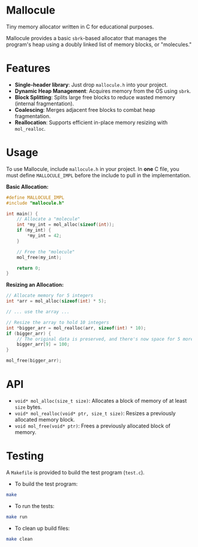 * Mallocule

Tiny memory allocator written in C for educational purposes.

Mallocule provides a basic ~sbrk~-based allocator that manages the program's heap using a doubly linked list of memory blocks, or "molecules."

* Features

- *Single-header library*: Just drop ~mallocule.h~ into your project.
- *Dynamic Heap Management*: Acquires memory from the OS using ~sbrk~.
- *Block Splitting*: Splits large free blocks to reduce wasted memory (internal fragmentation).
- *Coalescing*: Merges adjacent free blocks to combat heap fragmentation.
- *Reallocation*: Supports efficient in-place memory resizing with ~mol_realloc~.

* Usage

To use Mallocule, include ~mallocule.h~ in your project. In *one* C file, you must define ~MALLOCULE_IMPL~ before the include to pull in the implementation.

**Basic Allocation:**
#+BEGIN_SRC c
#define MALLOCULE_IMPL
#include "mallocule.h"

int main() {
    // Allocate a "molecule"
    int *my_int = mol_alloc(sizeof(int));
    if (my_int) {
        *my_int = 42;
    }

    // Free the "molecule"
    mol_free(my_int);

    return 0;
}
#+END_SRC

**Resizing an Allocation:**
#+BEGIN_SRC c
// Allocate memory for 5 integers
int *arr = mol_alloc(sizeof(int) * 5);

// ... use the array ...

// Resize the array to hold 10 integers
int *bigger_arr = mol_realloc(arr, sizeof(int) * 10);
if (bigger_arr) {
    // The original data is preserved, and there's now space for 5 more.
    bigger_arr[9] = 100;
}

mol_free(bigger_arr);
#+END_SRC

* API

- ~void* mol_alloc(size_t size)~: Allocates a block of memory of at least ~size~ bytes.
- ~void* mol_realloc(void* ptr, size_t size)~: Resizes a previously allocated memory block.
- ~void mol_free(void* ptr)~: Frees a previously allocated block of memory.

* Testing

A ~Makefile~ is provided to build the test program (~test.c~).

- To build the test program:
#+BEGIN_SRC sh
make
#+END_SRC

- To run the tests:
#+BEGIN_SRC sh
make run
#+END_SRC

- To clean up build files:
#+BEGIN_SRC sh
make clean
#+END_SRC
